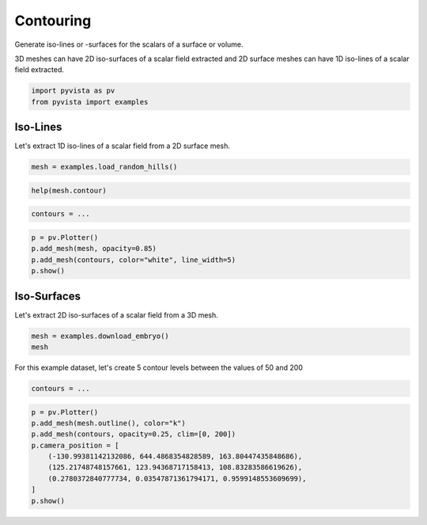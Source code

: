 
.. DO NOT EDIT.
.. THIS FILE WAS AUTOMATICALLY GENERATED BY SPHINX-GALLERY.
.. TO MAKE CHANGES, EDIT THE SOURCE PYTHON FILE:
.. "tutorial/04_filters/exercises/d_contouring.py"
.. LINE NUMBERS ARE GIVEN BELOW.

.. only:: html

    .. note::
        :class: sphx-glr-download-link-note

        Click :ref:`here <sphx_glr_download_tutorial_04_filters_exercises_d_contouring.py>`
        to download the full example code or to run this example in your browser via Binder

.. rst-class:: sphx-glr-example-title

.. _sphx_glr_tutorial_04_filters_exercises_d_contouring.py:


Contouring
~~~~~~~~~~

Generate iso-lines or -surfaces for the scalars of a surface or volume.

3D meshes can have 2D iso-surfaces of a scalar field extracted and 2D surface
meshes can have 1D iso-lines of a scalar field extracted.

.. GENERATED FROM PYTHON SOURCE LINES 10-13

.. code-block:: default

    import pyvista as pv
    from pyvista import examples


.. GENERATED FROM PYTHON SOURCE LINES 14-18

Iso-Lines
+++++++++

Let's extract 1D iso-lines of a scalar field from a 2D surface mesh.

.. GENERATED FROM PYTHON SOURCE LINES 18-20

.. code-block:: default

    mesh = examples.load_random_hills()


.. GENERATED FROM PYTHON SOURCE LINES 21-23

.. code-block:: default

    help(mesh.contour)


.. GENERATED FROM PYTHON SOURCE LINES 24-26

.. code-block:: default

    contours = ...


.. GENERATED FROM PYTHON SOURCE LINES 27-33

.. code-block:: default

    p = pv.Plotter()
    p.add_mesh(mesh, opacity=0.85)
    p.add_mesh(contours, color="white", line_width=5)
    p.show()



.. GENERATED FROM PYTHON SOURCE LINES 34-38

Iso-Surfaces
++++++++++++

Let's extract 2D iso-surfaces of a scalar field from a 3D mesh.

.. GENERATED FROM PYTHON SOURCE LINES 38-42

.. code-block:: default


    mesh = examples.download_embryo()
    mesh


.. GENERATED FROM PYTHON SOURCE LINES 43-45

For this example dataset, let's create 5 contour levels between the values
of 50 and 200

.. GENERATED FROM PYTHON SOURCE LINES 45-48

.. code-block:: default


    contours = ...


.. GENERATED FROM PYTHON SOURCE LINES 49-58

.. code-block:: default

    p = pv.Plotter()
    p.add_mesh(mesh.outline(), color="k")
    p.add_mesh(contours, opacity=0.25, clim=[0, 200])
    p.camera_position = [
        (-130.99381142132086, 644.4868354828589, 163.80447435848686),
        (125.21748748157661, 123.94368717158413, 108.83283586619626),
        (0.2780372840777734, 0.03547871361794171, 0.9599148553609699),
    ]
    p.show()


.. rst-class:: sphx-glr-timing

   **Total running time of the script:** ( 0 minutes  0.000 seconds)


.. _sphx_glr_download_tutorial_04_filters_exercises_d_contouring.py:


.. only :: html

 .. container:: sphx-glr-footer
    :class: sphx-glr-footer-example


  .. container:: binder-badge

    .. image:: images/binder_badge_logo.svg
      :target: https://mybinder.org/v2/gh/pyvista/pyvista-tutorial/gh-pages?urlpath=lab/tree/notebooks/tutorial/04_filters/exercises/d_contouring.ipynb
      :alt: Launch binder
      :width: 150 px


  .. container:: sphx-glr-download sphx-glr-download-python

     :download:`Download Python source code: d_contouring.py <d_contouring.py>`



  .. container:: sphx-glr-download sphx-glr-download-jupyter

     :download:`Download Jupyter notebook: d_contouring.ipynb <d_contouring.ipynb>`


.. only:: html

 .. rst-class:: sphx-glr-signature

    `Gallery generated by Sphinx-Gallery <https://sphinx-gallery.github.io>`_
